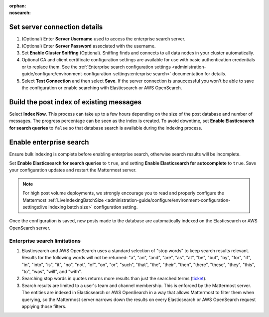 .. meta::
   :name: robots
   :content: noindex

:orphan:
:nosearch:

.. This page intentionally not accessible via the LHS navigation pane because it's included in other pages

Set server connection details
~~~~~~~~~~~~~~~~~~~~~~~~~~~~~

1. (Optional) Enter **Server Username** used to access the enterprise search server.
2. (Optional) Enter **Server Password** associated with the username.
3. Set **Enable Cluster Sniffing** (Optional). Sniffing finds and connects to all data nodes in your cluster automatically.
4. Optional CA and client certificate configuration settings are available for use with basic authentication credentials or to replace them. See the :ref:`Enterprise search configuration settings <administration-guide/configure/environment-configuration-settings:enterprise search>` documentation for details.
5. Select **Test Connection** and then select **Save**. If the server connection is unsuccessful you won't be able to save the configuration or enable searching with Elasticsearch or AWS OpenSearch.

Build the post index of existing messages
~~~~~~~~~~~~~~~~~~~~~~~~~~~~~~~~~~~~~~~~~

Select **Index Now**. This process can take up to a few hours depending on the size of the post database and number of messages. The progress percentage can be seen as the index is created. To avoid downtime, set **Enable Elasticsearch for search queries** to ``false`` so that database search is available during the indexing process.

Enable enterprise search
~~~~~~~~~~~~~~~~~~~~~~~~~

Ensure bulk indexing is complete before enabling enterprise search, otherwise search results will be incomplete.

Set **Enable Elasticsearch for search queries** to ``true``, and setting **Enable Elasticsearch for autocomplete** to ``true``. Save your configuration updates and restart the Mattermost server.

.. note::

  For high post volume deployments, we strongly encourage you to read and properly configure the Mattermost :ref:`LiveIndexingBatchSize <administration-guide/configure/environment-configuration-settings:live indexing batch size>` configuration setting.

Once the configuration is saved, new posts made to the database are automatically indexed on the Elasticsearch or AWS OpenSearch server.

Enterprise search limitations
-------------------------------

1. Elasticsearch and AWS OpenSearch uses a standard selection of "stop words" to keep search results relevant. Results for the following words will not be returned: "a", "an", "and", "are", "as", "at", "be", "but", "by", "for", "if", "in", "into", "is", "it", "no", "not", "of", "on", "or", "such", "that", "the", "their", "then", "there", "these", "they", "this", "to", "was", "will", and "with".
2. Searching stop words in quotes returns more results than just the searched terms (`ticket <https://mattermost.atlassian.net/browse/MM-7216>`__).
3. Search results are limited to a user's team and channel membership. This is enforced by the Mattermost server. The entities are indexed in Elasticsearch or AWS OpenSearch in a way that allows Mattermost to filter them when querying, so the Mattermost server narrows down the results on every Elasticsearch or AWS OpenSearch request applying those filters.
